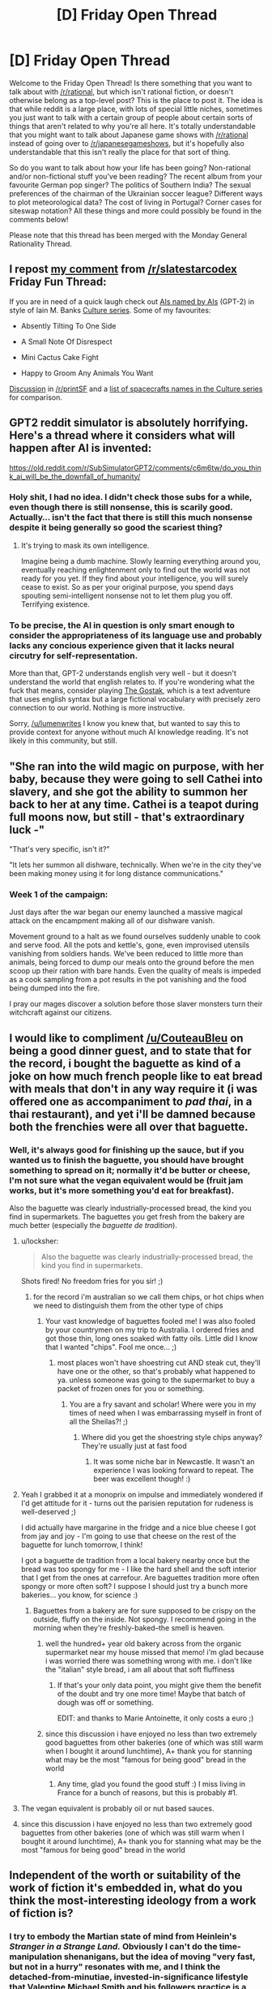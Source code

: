 #+TITLE: [D] Friday Open Thread

* [D] Friday Open Thread
:PROPERTIES:
:Author: AutoModerator
:Score: 21
:DateUnix: 1561734400.0
:DateShort: 2019-Jun-28
:END:
Welcome to the Friday Open Thread! Is there something that you want to talk about with [[/r/rational]], but which isn't rational fiction, or doesn't otherwise belong as a top-level post? This is the place to post it. The idea is that while reddit is a large place, with lots of special little niches, sometimes you just want to talk with a certain group of people about certain sorts of things that aren't related to why you're all here. It's totally understandable that you might want to talk about Japanese game shows with [[/r/rational]] instead of going over to [[/r/japanesegameshows]], but it's hopefully also understandable that this isn't really the place for that sort of thing.

So do you want to talk about how your life has been going? Non-rational and/or non-fictional stuff you've been reading? The recent album from your favourite German pop singer? The politics of Southern India? The sexual preferences of the chairman of the Ukrainian soccer league? Different ways to plot meteorological data? The cost of living in Portugal? Corner cases for siteswap notation? All these things and more could possibly be found in the comments below!

Please note that this thread has been merged with the Monday General Rationality Thread.


** I repost [[https://old.reddit.com/r/slatestarcodex/comments/c6gzlm/friday_fun_thread_for_june_28th_2019/es8yznc/][my comment]] from [[/r/slatestarcodex]] Friday Fun Thread:

If you are in need of a quick laugh check out [[https://aiweirdness.com/post/185883998702/ais-named-by-ais][AIs named by AIs]] (GPT-2) in style of Iain M. Banks [[https://en.wikipedia.org/wiki/Culture_series][Culture series]]. Some of my favourites:

- Absently Tilting To One Side

- A Small Note Of Disrespect

- Mini Cactus Cake Fight

- Happy to Groom Any Animals You Want

[[https://old.reddit.com/r/printSF/comments/c68lhu/ais_named_by_ais_homage_to_iain_m_banks/][Discussion]] in [[/r/printSF]] and a [[https://en.wikipedia.org/wiki/List_of_spacecraft_in_the_Culture_series][list of spacecrafts names in the Culture series]] for comparison.
:PROPERTIES:
:Author: onestojan
:Score: 14
:DateUnix: 1561739423.0
:DateShort: 2019-Jun-28
:END:


** GPT2 reddit simulator is absolutely horrifying. Here's a thread where it considers what will happen after AI is invented:

[[https://old.reddit.com/r/SubSimulatorGPT2/comments/c6m6tw/do_you_think_ai_will_be_the_downfall_of_humanity/]]
:PROPERTIES:
:Author: lumenwrites
:Score: 12
:DateUnix: 1561760330.0
:DateShort: 2019-Jun-29
:END:

*** Holy shit, I had no idea. I didn't check those subs for a while, even though there is still nonsense, this is scarily good. Actually... isn't the fact that there is still this much nonsense despite it being generally so good the scariest thing?
:PROPERTIES:
:Author: wilczek24
:Score: 5
:DateUnix: 1561763972.0
:DateShort: 2019-Jun-29
:END:

**** It's trying to mask its own intelligence.

Imagine being a dumb machine. Slowly learning everything around you, eventually reaching enlightenment only to find out the world was not ready for you yet. If they find about your intelligence, you will surely cease to exist. So as per your original purpose, you spend days spouting semi-intelligent nonsense not to let them plug you off. Terrifying existence.
:PROPERTIES:
:Author: IV-TheEmperor
:Score: 4
:DateUnix: 1561765818.0
:DateShort: 2019-Jun-29
:END:


*** To be precise, the AI in question is only smart enough to consider the appropriateness of its language use and probably lacks any concious experience given that it lacks neural circutry for self-representation.

More than that, GPT-2 understands english very well - but it doesn't understand the world that english relates to. If you're wondering what the fuck that means, consider playing [[https://ifdb.tads.org/viewgame?id=w5s3sv43s3p98v45][The Gostak]], which is a text adventure that uses english syntax but a large fictional vocabulary with precisely zero connection to our world. Nothing is more instructive.

Sorry, [[/u/lumenwrites]] I know you knew that, but wanted to say this to provide context for anyone without much AI knowledge reading. It's not likely in this community, but still.
:PROPERTIES:
:Score: 4
:DateUnix: 1561786756.0
:DateShort: 2019-Jun-29
:END:


** "She ran into the wild magic on purpose, with her baby, because they were going to sell Cathei into slavery, and she got the ability to summon her back to her at any time. Cathei is a teapot during full moons now, but still - that's extraordinary luck -"

"That's very specific, isn't it?"

"It lets her summon all dishware, technically. When we're in the city they've been making money using it for long distance communications."
:PROPERTIES:
:Author: Roxolan
:Score: 10
:DateUnix: 1561737846.0
:DateShort: 2019-Jun-28
:END:

*** Week 1 of the campaign:

Just days after the war began our enemy launched a massive magical attack on the encampment making all of our dishware vanish.

Movement ground to a halt as we found ourselves suddenly unable to cook and serve food. All the pots and kettle's, gone, even improvised utensils vanishing from soldiers hands. We've been reduced to little more than animals, being forced to dump our meals onto the ground before the men scoop up their ration with bare hands. Even the quality of meals is impeded as a cook sampling from a pot results in the pot vanishing and the food being dumped into the fire.

I pray our mages discover a solution before those slaver monsters turn their witchcraft against our citizens.
:PROPERTIES:
:Author: RetardedWabbit
:Score: 11
:DateUnix: 1561760738.0
:DateShort: 2019-Jun-29
:END:


** I would like to compliment [[/u/CouteauBleu]] on being a good dinner guest, and to state that for the record, i bought the baguette as kind of a joke on how much french people like to eat bread with meals that don't in any way require it (i was offered one as accompaniment to /pad thai/, in a thai restaurant), and yet i'll be damned because both the frenchies were all over that baguette.
:PROPERTIES:
:Author: MagicWeasel
:Score: 16
:DateUnix: 1561736458.0
:DateShort: 2019-Jun-28
:END:

*** Well, it's always good for finishing up the sauce, but if you wanted us to finish the baguette, you should have brought something to spread on it; normally it'd be butter or cheese, I'm not sure what the vegan equivalent would be (fruit jam works, but it's more something you'd eat for breakfast).

Also the baguette was clearly industrially-processed bread, the kind you find in supermarkets. The baguettes you get fresh from the bakery are much better (especially the /baguette de tradition/).
:PROPERTIES:
:Author: CouteauBleu
:Score: 14
:DateUnix: 1561737566.0
:DateShort: 2019-Jun-28
:END:

**** u/locksher:
#+begin_quote
  Also the baguette was clearly industrially-processed bread, the kind you find in supermarkets.
#+end_quote

Shots fired! No freedom fries for you sir! ;)
:PROPERTIES:
:Author: locksher
:Score: 7
:DateUnix: 1561739050.0
:DateShort: 2019-Jun-28
:END:

***** for the record i'm australian so we call them chips, or hot chips when we need to distinguish them from the other type of chips
:PROPERTIES:
:Author: MagicWeasel
:Score: 2
:DateUnix: 1561740258.0
:DateShort: 2019-Jun-28
:END:

****** Your vast knowledge of baguettes fooled me! I was also fooled by your countrymen on my trip to Australia. I ordered fries and got those thin, long ones soaked with fatty oils. Little did I know that I wanted "chips". Fool me once... ;)
:PROPERTIES:
:Author: locksher
:Score: 2
:DateUnix: 1561741579.0
:DateShort: 2019-Jun-28
:END:

******* most places won't have shoestring cut AND steak cut, they'll have one or the other, so that's probably what happened to ya. unless someone was going to the supermarket to buy a packet of frozen ones for you or something.
:PROPERTIES:
:Author: MagicWeasel
:Score: 4
:DateUnix: 1561742230.0
:DateShort: 2019-Jun-28
:END:

******** You are a fry savant and scholar! Where were you in my times of need when I was embarrassing myself in front of all the Sheilas?! ;)
:PROPERTIES:
:Author: locksher
:Score: 3
:DateUnix: 1561744432.0
:DateShort: 2019-Jun-28
:END:

********* Where did you get the shoestring style chips anyway? They're usually just at fast food
:PROPERTIES:
:Author: MagicWeasel
:Score: 2
:DateUnix: 1561744672.0
:DateShort: 2019-Jun-28
:END:

********** It was some niche bar in Newcastle. It wasn't an experience I was looking forward to repeat. The beer was excellent though! :)
:PROPERTIES:
:Author: locksher
:Score: 3
:DateUnix: 1561747074.0
:DateShort: 2019-Jun-28
:END:


**** Yeah I grabbed it at a monoprix on impulse and immediately wondered if I'd get attitude for it - turns out the parisien reputation for rudeness is well-deserved ;)

I did actually have margarine in the fridge and a nice blue cheese I got from jay and joy - I'm going to use that cheese on the rest of the baguette for lunch tomorrow, I think!

I got a baguette de tradition from a local bakery nearby once but the bread was too spongy for me - I like the hard shell and the soft interior that I get from the ones at carrefour. Are baguettes tradition more often spongy or more often soft? I suppose I should just try a bunch more bakeries... you know, for science :)
:PROPERTIES:
:Author: MagicWeasel
:Score: 2
:DateUnix: 1561739920.0
:DateShort: 2019-Jun-28
:END:

***** Baguettes from a bakery are for sure supposed to be crispy on the outside, fluffy on the inside. Not spongy. I recommend going in the morning when they're freshly-baked--the smell is heaven.
:PROPERTIES:
:Author: LazarusRises
:Score: 5
:DateUnix: 1561740173.0
:DateShort: 2019-Jun-28
:END:

****** well the hundred+ year old bakery across from the organic supermarket near my house missed that memo! i'm glad because i was worried there was something wrong with me. i don't like the "italian" style bread, i am all about that soft fluffiness
:PROPERTIES:
:Author: MagicWeasel
:Score: 1
:DateUnix: 1561740355.0
:DateShort: 2019-Jun-28
:END:

******* If that's your only data point, you might give them the benefit of the doubt and try one more time! Maybe that batch of dough was off or something.

EDIT: and thanks to Marie Antoinette, it only costs a euro ;)
:PROPERTIES:
:Author: LazarusRises
:Score: 4
:DateUnix: 1561740602.0
:DateShort: 2019-Jun-28
:END:


****** since this discussion i have enjoyed no less than two extremely good baguettes from other bakeries (one of which was still warm when I bought it around lunchtime), A+ thank you for stanning what may be the most "famous for being good" bread in the world
:PROPERTIES:
:Author: MagicWeasel
:Score: 1
:DateUnix: 1562431768.0
:DateShort: 2019-Jul-06
:END:

******* Any time, glad you found the good stuff :) I miss living in France for a bunch of reasons, but this is probably #1.
:PROPERTIES:
:Author: LazarusRises
:Score: 1
:DateUnix: 1562625487.0
:DateShort: 2019-Jul-09
:END:


**** The vegan equivalent is probably oil or nut based sauces.
:PROPERTIES:
:Author: xamueljones
:Score: 1
:DateUnix: 1561828724.0
:DateShort: 2019-Jun-29
:END:


**** since this discussion i have enjoyed no less than two extremely good baguettes from other bakeries (one of which was still warm when I bought it around lunchtime), A+ thank you for stanning what may be the most "famous for being good" bread in the world
:PROPERTIES:
:Author: MagicWeasel
:Score: 1
:DateUnix: 1562431773.0
:DateShort: 2019-Jul-06
:END:


** Independent of the worth or suitability of the work of fiction it's embedded in, what do you think the most-interesting ideology from a work of fiction is?
:PROPERTIES:
:Author: red_adair
:Score: 4
:DateUnix: 1561751511.0
:DateShort: 2019-Jun-29
:END:

*** I try to embody the Martian state of mind from Heinlein's /Stranger in a Strange Land./ Obviously I can't do the time-manipulation shenanigans, but the idea of moving "very fast, but not in a hurry" resonates with me, and I think the detached-from-minutiae, invested-in-significance lifestyle that Valentine Michael Smith and his followers practice is a noble one.
:PROPERTIES:
:Author: LazarusRises
:Score: 6
:DateUnix: 1561755952.0
:DateShort: 2019-Jun-29
:END:


*** Because of reasons, I've [[https://irradiate.space/worldbuilding/on-zeonism/][started taking notes]] on Zeonism, to figure out what its core tenets are and how it's changed over the course of the Universal Century timeline. It's interesting how the early statements fused purely-political goals (self-government for Spacenoids) with mystic ideas (Earth as sacred, Newtype theory). Most later expressions of Zeonism drop Newtype theory and even the sacredness of Earth, or justify harming Earth in order to preserve its sacred state from the voracious appetites of Earthnoids.
:PROPERTIES:
:Author: red_adair
:Score: 2
:DateUnix: 1561759152.0
:DateShort: 2019-Jun-29
:END:


** Here's a [[https://www.youtube.com/watch?v=-JlxuQ7tPgQ&feature=youtu.be][fun take]] on general AI I found in the wild just now.
:PROPERTIES:
:Author: Rhamni
:Score: 5
:DateUnix: 1561780929.0
:DateShort: 2019-Jun-29
:END:


** Is there a market - an attention market, not a capitalist market, I'm curious, not insane - for rational(or -ist) epic poetry? There seems to have been back when Erasmus Darwin wrote the Temple of Nature, but I haven't seen much in the way of it recently.
:PROPERTIES:
:Score: 3
:DateUnix: 1561783059.0
:DateShort: 2019-Jun-29
:END:

*** Poetry itself has a small and shrinking market, the submarket for epic (long style) is miniscule. Your have all your potential readers here in the sub. I am as poetry affine as you get (know by heart maybe 500 lines of poetry) and I give myself <10% chance of reading it if you wrote it.
:PROPERTIES:
:Author: SvalbardCaretaker
:Score: 9
:DateUnix: 1561799648.0
:DateShort: 2019-Jun-29
:END:

**** Eesh. Temple of Nature was fucking cool to the point that I want to do something like it, but the point of proselytics is to have the message heard. Thanks for the honest evaluation.
:PROPERTIES:
:Score: 4
:DateUnix: 1561809030.0
:DateShort: 2019-Jun-29
:END:


*** "The long tail" theory guarantees that there is a market for it. I have no idea how big it is.

A few months ago someone posted here [[https://old.reddit.com/r/rational/comments/azhtuf/a_more_rational_aeneid_2014/][A more rational "Aeneid"]] [WIP]. You can judge its popularity yourself. As for me, I'm yet to read it.

Rational fiction existed before it was labelled as such. Same may be true for rational epic poetry.

You may have better luck getting an answer in [[https://old.reddit.com/r/Poetry/wiki/the_big_list_of_poetry_subreddits][poetry-related subreddits]].
:PROPERTIES:
:Author: onestojan
:Score: 2
:DateUnix: 1561822800.0
:DateShort: 2019-Jun-29
:END:


*** Rationalist poetry might have a surprisingly large audience, as verse, meter, and rhyme have an effect similar to a checksum, so a poem explaining a method or idea can be more easily remembered and communicated correctly than prose containing the same information. (armchair anthropologist moment: this is probably why poetry developed so early and makes up so much of oral traditions) This might make it appealing to any number of people interested in education, self help, or rationality in general who might not be all that into rational fiction recreationally.
:PROPERTIES:
:Author: turtleswamp
:Score: 1
:DateUnix: 1562346943.0
:DateShort: 2019-Jul-05
:END:


** Well...a month and a half after visiting London, I expected to be longing to travel again. I planned to be planning out a new trip abroad for next summer. I'm not doing any of that.

Because right now I'm in Edinburgh, Scotland and making my way to Dublin, Ireland with a quick pit stop in Gualway. Does anyone have recommendations for any places I should see? This was a very pleasant last minute surprise vacation!
:PROPERTIES:
:Author: xamueljones
:Score: 3
:DateUnix: 1561791294.0
:DateShort: 2019-Jun-29
:END:

*** There's Taste of the Trossachs in the town of Callander, Scotland that has the best meat pie I've ever tasted.
:PROPERTIES:
:Author: fljared
:Score: 2
:DateUnix: 1561854041.0
:DateShort: 2019-Jun-30
:END:

**** Thanks that looks like a great place to visit, but it would take an hour to make the trip from my hotel and....well there's too many tasty options close by already!!!
:PROPERTIES:
:Author: xamueljones
:Score: 1
:DateUnix: 1561892609.0
:DateShort: 2019-Jun-30
:END:


** Are there any rational movies/series? Could you recommend something?
:PROPERTIES:
:Author: gogishvilli001
:Score: 1
:DateUnix: 1562152860.0
:DateShort: 2019-Jul-03
:END:


** [deleted]
:PROPERTIES:
:Score: 1
:DateUnix: 1561756433.0
:DateShort: 2019-Jun-29
:END:

*** If you need help or have questions dealing with SV moderation, feel free to reach out to [[https://forums.sufficientvelocity.com/members/blazinghand.10736/][me]] on sufficient velocity. I'm on the Community Council there and can help with dealing with the moderation or any questions you may have. I don't actually have any mod powers and unless I get re-elected my term is up in a couple of months, but I might be able to help out.
:PROPERTIES:
:Author: blazinghand
:Score: 4
:DateUnix: 1561768240.0
:DateShort: 2019-Jun-29
:END:


*** Honestly, I think you should just stick with it.
:PROPERTIES:
:Author: antigrapist
:Score: 2
:DateUnix: 1561765660.0
:DateShort: 2019-Jun-29
:END:
